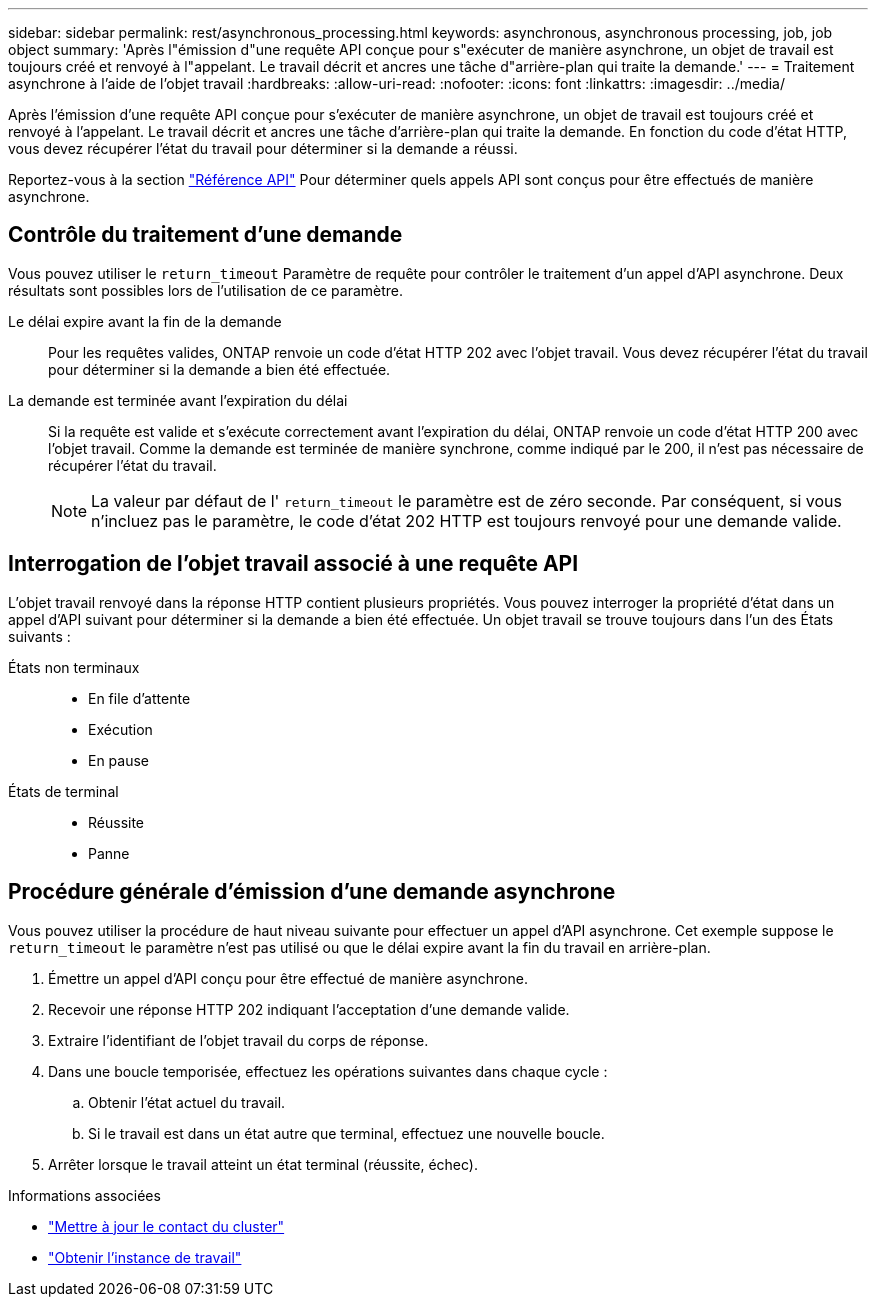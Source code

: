 ---
sidebar: sidebar 
permalink: rest/asynchronous_processing.html 
keywords: asynchronous, asynchronous processing, job, job object 
summary: 'Après l"émission d"une requête API conçue pour s"exécuter de manière asynchrone, un objet de travail est toujours créé et renvoyé à l"appelant. Le travail décrit et ancres une tâche d"arrière-plan qui traite la demande.' 
---
= Traitement asynchrone à l'aide de l'objet travail
:hardbreaks:
:allow-uri-read: 
:nofooter: 
:icons: font
:linkattrs: 
:imagesdir: ../media/


[role="lead"]
Après l'émission d'une requête API conçue pour s'exécuter de manière asynchrone, un objet de travail est toujours créé et renvoyé à l'appelant. Le travail décrit et ancres une tâche d'arrière-plan qui traite la demande. En fonction du code d'état HTTP, vous devez récupérer l'état du travail pour déterminer si la demande a réussi.

Reportez-vous à la section link:../reference/api_reference.html["Référence API"] Pour déterminer quels appels API sont conçus pour être effectués de manière asynchrone.



== Contrôle du traitement d'une demande

Vous pouvez utiliser le `return_timeout` Paramètre de requête pour contrôler le traitement d'un appel d'API asynchrone. Deux résultats sont possibles lors de l'utilisation de ce paramètre.

Le délai expire avant la fin de la demande:: Pour les requêtes valides, ONTAP renvoie un code d'état HTTP 202 avec l'objet travail. Vous devez récupérer l'état du travail pour déterminer si la demande a bien été effectuée.
La demande est terminée avant l'expiration du délai:: Si la requête est valide et s'exécute correctement avant l'expiration du délai, ONTAP renvoie un code d'état HTTP 200 avec l'objet travail. Comme la demande est terminée de manière synchrone, comme indiqué par le 200, il n'est pas nécessaire de récupérer l'état du travail.
+
--

NOTE: La valeur par défaut de l' `return_timeout` le paramètre est de zéro seconde. Par conséquent, si vous n'incluez pas le paramètre, le code d'état 202 HTTP est toujours renvoyé pour une demande valide.

--




== Interrogation de l'objet travail associé à une requête API

L'objet travail renvoyé dans la réponse HTTP contient plusieurs propriétés. Vous pouvez interroger la propriété d'état dans un appel d'API suivant pour déterminer si la demande a bien été effectuée. Un objet travail se trouve toujours dans l'un des États suivants :

États non terminaux::
+
--
* En file d'attente
* Exécution
* En pause


--
États de terminal::
+
--
* Réussite
* Panne


--




== Procédure générale d'émission d'une demande asynchrone

Vous pouvez utiliser la procédure de haut niveau suivante pour effectuer un appel d'API asynchrone. Cet exemple suppose le `return_timeout` le paramètre n'est pas utilisé ou que le délai expire avant la fin du travail en arrière-plan.

. Émettre un appel d'API conçu pour être effectué de manière asynchrone.
. Recevoir une réponse HTTP 202 indiquant l'acceptation d'une demande valide.
. Extraire l'identifiant de l'objet travail du corps de réponse.
. Dans une boucle temporisée, effectuez les opérations suivantes dans chaque cycle :
+
.. Obtenir l'état actuel du travail.
.. Si le travail est dans un état autre que terminal, effectuez une nouvelle boucle.


. Arrêter lorsque le travail atteint un état terminal (réussite, échec).


.Informations associées
* link:../workflows/wf_cls_update_contact.html["Mettre à jour le contact du cluster"]
* link:../workflows/wf_jobs_get_job.html["Obtenir l'instance de travail"]

